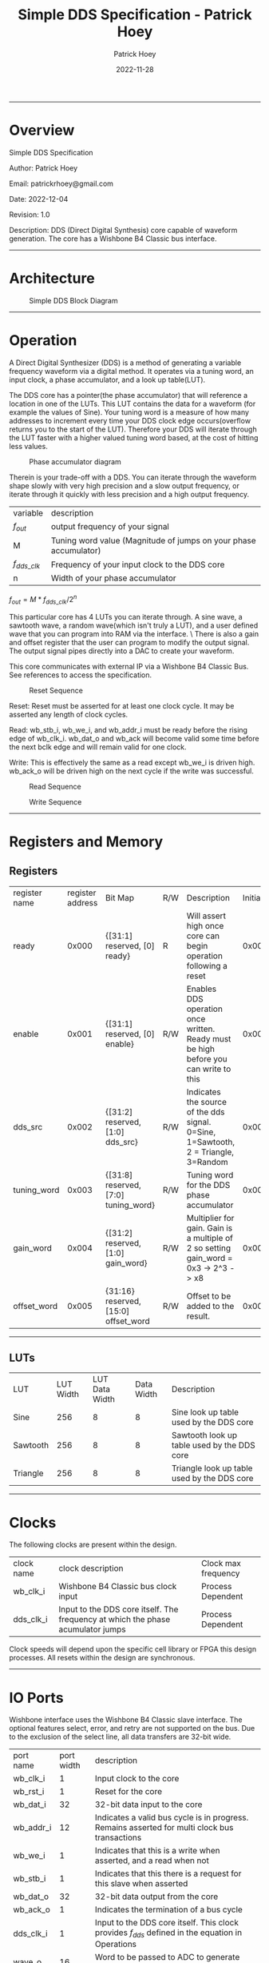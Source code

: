#+title: Simple DDS Specification - Patrick Hoey
#+author: Patrick Hoey
#+email: patrickrhoey@gmail.com
#+date: 2022-11-28
#+description: A small DDS core capable of generating sin or arbitrary waves based upon configuration.

#+OPTIONS: ^:nil

-----
* Overview
Simple DDS Specification

Author: Patrick Hoey

Email: patrickrhoey@gmail.com

Date: 2022-12-04

Revision: 1.0

Description:
DDS (Direct Digital Synthesis) core capable of waveform generation. The core has a Wishbone B4 Classic bus interface.
-----
* Architecture
#+caption: Simple DDS Block Diagram
[[file:simple_dds.png]]
-----
* Operation
A Direct Digital Synthesizer (DDS) is a method of generating a variable frequency waveform via a digital method. It operates via a tuning word, an input clock, a phase accumulator, and a look up table(LUT).

The DDS core has a pointer(the phase accumulator) that will reference a location in one of the LUTs. This LUT contains the data for a waveform (for example the values of Sine).
Your tuning word is a measure of how many addresses to increment every time your DDS clock edge occurs(overflow returns you to the start of the LUT).
Therefore your DDS will iterate through the LUT faster with a higher valued tuning word based, at the cost of hitting less values.

#+caption: Phase accumulator diagram
[[file:phase_acccumulator.png]]

Therein is your trade-off with a DDS. You can iterate through the waveform shape slowly with very high precision and a slow output frequency, or iterate through it quickly with less precision and a high output frequency. 

| variable       | description                                                      |
| $f_{out}$      | output frequency of your signal                                  |
| M              | Tuning word value (Magnitude of jumps on your phase accumulator) |
| $f_{dds\_clk}$ | Frequency of your input clock to the DDS core                    |
| n              | Width of your phase accumulator                                  |

$f_{out} = {{M * f_{dds\_clk}} / 2^n}$

This particular core has 4 LUTs you can iterate through. A sine wave, a sawtooth wave, a random wave(which isn't truly a LUT), and a user defined wave that you can program into RAM via the interface. \
There is also a gain and offset register that the user can program to modify the output signal. The output signal pipes directly into a DAC to create your waveform.

This core communicates with external IP via a Wishbone B4 Classic Bus. See references to access the specification.

#+caption: Reset Sequence
[[file:reset_seq.png]]

Reset: Reset must be asserted for at least one clock cycle. It may be asserted any length of clock cycles.

Read: wb_stb_i, wb_we_i, and wb_addr_i must be ready before the rising edge of wb_clk_i.
      wb_dat_o and wb_ack will become valid some time before the next bclk edge and will remain valid for one clock. 

Write: This is effectively the same as a read except wb_we_i is driven high.
wb_ack_o will be driven high on the next cycle if the write was successful. 

#+caption: Read Sequence
[[file:read_seq.png]]


#+caption: Write Sequence
[[file:write_seq.png]]
-----
* Registers and Memory
** Registers
| register name | register address | Bit Map                                | R/W | Description                                                                          | Initial Value |
| ready         |            0x000 | {[31:1] reserved, [0] ready}           | R   | Will assert high once core can begin operation following a reset                     |    0x00000000 |
| enable        |            0x001 | {[31:1] reserved, [0] enable}          | R/W | Enables DDS operation once written. Ready must be high before you can write to this  |    0x00000000 |
| dds_src       |            0x002 | {[31:2] reserved, [1:0] dds_src}       | R/W | Indicates the source of the dds signal. 0=Sine, 1=Sawtooth, 2 = Triangle, 3=Random   |    0x00000000 |
| tuning_word   |            0x003 | {[31:8] reserved, [7:0] tuning_word}   | R/W | Tuning word for the DDS phase accumulator                                            |    0x00000001 |
| gain_word     |            0x004 | {[31:2] reserved, [1:0] gain_word}     | R/W | Multiplier for gain. Gain is a multiple of 2 so setting gain_word = 0x3 -> 2^3 -> x8 |    0x00000000 |
| offset_word   |            0x005 | {31:16} reserved, [15:0] offset_word   | R/W | Offset to be added to the result.                                                    |    0x00007FFF |

-----
** LUTs
| LUT      | LUT Width | LUT Data Width | Data Width | Description                                 |
| Sine     |       256 |              8 |          8 | Sine look up table used by the DDS core     |
| Sawtooth |       256 |              8 |          8 | Sawtooth look up table used by the DDS core |
| Triangle |       256 |              8 |          8 | Triangle look up table used by the DDS core |
-----
* Clocks
The following clocks are present within the design.
| clock name | clock description                                                               | Clock max frequency |
| wb_clk_i   | Wishbone B4 Classic bus clock input                                             | Process Dependent   |
| dds_clk_i  | Input to the DDS core itself. The frequency at which the phase acumulator jumps | Process Dependent   |

Clock speeds will depend upon the specific cell library or FPGA this design processes. All resets within the design are synchronous.
-----
* IO Ports
Wishbone interface uses the Wishbone B4 Classic slave interface. The optional features select, error, and retry are not supported on the bus. Due to the exclusion of the select line, all data transfers are 32-bit wide.
| port name | port width | description                                                                                        |
| wb_clk_i  |          1 | Input clock to the core                                                                            |
| wb_rst_i  |          1 | Reset for the core                                                                                 |
| wb_dat_i  |         32 | 32-bit data input to the core                                                                      |
| wb_addr_i |         12 | Indicates a valid bus cycle is in progress. Remains asserted for multi clock bus transactions      |
| wb_we_i   |          1 | Indicates that this is a write when asserted, and a read when not                                  |
| wb_stb_i  |          1 | Indicates that this there is a request for this slave when asserted                                |
| wb_dat_o  |         32 | 32-bit data output from the core                                                                   |
| wb_ack_o  |          1 | Indicates the termination of a bus cycle                                                           |
| dds_clk_i |          1 | Input to the DDS  core itself. This clock provides $f_{dds}$ defined in the equation in Operations |
| wave_o    |         16 | Word to be passed to ADC to generate your output waveform                                          |
-----
* Design
** Design Overview
The design will be done in Verilog. All utilized features need to be synthesizable via Xilinx's Synthesizer. The design shall follow the Open Core's Coding guidelines.

All modules should be parameterizable where possible.

Verilator's linter will be used throughout the design project. Every module must past linting with no warnings or have a waiver.

Git will be used for version control.
*** Lint Warning Wavers
| Warning                 | Reason for Waiver                                         |
| Unused Bits in Register | The control and status registers were purposely oversized |
-----
* Verification
** Verification Plan
The verification of the core will follow the methods and test points listed below.
*** Verification Methodology
Verification will be performed in standard verilog via Icarus Verilog. Make will be used to organize test runs.
*** Functional Coverage
**** Bit Bash
All DUT registers and read permissions will be ensured via a bit bash sequence on the Register Map.
**** Wave Outputs
The DUT will be tested for all possible waveform outputs {SINE, SAWTOOTH, RANDOM, RAM_BASED}. (The RAM_BASED wave will test a user defined wave of each the following types{SINE, TRIANGLE, PULSE})
**** Tuning Word
The DUT will vary the output frequency based upon tuning word.
**** Gain Testing
The DUT will vary the output gain based on gain word.
**** Offset testing
The DUT will vary the output offset based on offset word.
** Verification Results
-----
*** Simple_DDS Example Waveforms
The following waveform is of the randomized test case for the core.

#+caption: Test Case Waveforms Screenshot
[[file:wave_screenshot.png]]
Step 1. Register testing
Step 2. Write test condition to core
Step 3. Let dds core run

Following this a python script parses the output log and plots the wave.
*** Simple DDS Log Results
See the abbreviated results from the testbench here

simple_dds_log_20221204211523.tb
#+begin_src shell
  VCD info: dumpfile ../out/wave_simple_dds.vcd opened for output.
  INFO: Testing Register Writes
  ---------------------------------------------------------------------------
  INFO: DDS_SRC: SINE
  INFO: TUNING_WORD 0x01
  INFO GAIN_WORD: x1
  INFO: OFFSET_WORD 0x7fff
  ---------------------------------------------------------------------------
  # Register Reset Testing
  INFO: WB read from 0x0000
  INFO: WB read 0x00000001 from 0x0000
  INFO: WB read from 0x0001
  INFO: WB read 0x00000000 from 0x0001
  ...
  # Register Write/Read Testing
  INFO: WB Writing 0xffffffff to 0x0000
  INFO: WB Wrote 0xffffffff to 0x0000
  INFO: WB Writing 0xffffffff to 0x0001
  ...
  INFO: WB read from 0x0001
  INFO: WB read 0xffffffff from 0x0001
  INFO: WB read from 0x0002
  ...
  # Configure Test Conditions
  INFO: WB Writing 0x00000000 to 0x0002
  INFO: WB Wrote 0x00000000 to 0x0002
  INFO: WB Writing 0x00000001 to 0x0003
  INFO: WB Wrote 0x00000001 to 0x0003
  INFO: WB Writing 0x00000000 to 0x0004
  INFO: WB Wrote 0x00000000 to 0x0004
  INFO: WB Writing 0x00007fff to 0x0005
  INFO: WB Wrote 0x00007fff to 0x0005
  INFO: WB Writing 0x00000001 to 0x0001
  INFO: WB Wrote 0x00000001 to 0x0001
  # Sample DDS Output
  INFO: sample:          0 value:33022
  INFO: sample:          1 value:33022
  INFO: sample:          2 value:33022
  INFO: sample:          3 value:33022
  ...
  INFO: sample:        498 value:32992
  INFO: sample:        499 value:32990
  INFO: Test Complete
  /home/patrick/ws/school/verilog_and_vhdl/simple_dds/sim/rtl_sim/src/simple_dds_tb.v:121: $finish called at 13245 (1s)
#+end_src
*** DDS testing Results Results
All tests by results randomize completely. The following cases are some cherry picked corner cases that the default random case had temporarily overwritten for the sake of recording these results.

Note: Initially the offset was reset to the wrong value of 0x0fff rather than 0x7fff. You'll notice that the pictures prior to offset testing will use that default. This was fixed for the final release.
**** Bit Bash
Passing
**** Wave Outputs
All values besides dds_src are set to the defaults. Note that this tests the defaults for the other test conditions as well
***** Sine Wave
#+caption: Sine Wave
[[file:wave_sin.png]]
***** Sawtooth Wave
#+caption: Sawtooth Wave
[[file:wave_saw.png]]
***** Triangle Wave
#+caption: Triangle Wave
[[file:wave_tri.png]]
***** Random Wave
#+caption: Random Wave
[[file:wave_rand.png]]
**** Tuning Word
All values besides tuning_word are set to the defaults.
***** 8'h0F 
#+caption: Tuning Word of 8'h0F
[[file:tune_0f.png]]
***** 8'h3F 
#+caption: Tuning Word of 8'h3F
[[file:tune_3f.png]]
***** 8'hFF 
#+caption: Tuning Word of 8'hFF
[[file:tune_ff.png]]
**** Gain Testing
All values besides gain_word are set to the default.
***** x2
#+caption: Gain x2
[[file:gain_2.png]]
***** x4
#+caption: Gain x4
[[file:gain_4.png]]
***** x8
#+caption: Gain x8
[[file:gain_8.png]]
**** Offset Testing
All values besides offset word are set to the default
***** 16'd0
#+caption: Offset 16'h0000
[[file:offset_0.png]]
***** 16'H3FFF
#+caption: Offset 16'h3FFF
[[file:offset_3fff.png]]
***** 16'hFFFF
Note that this is what happens when your waveform clips completely :)
#+caption: Offset 16'hFFFF
[[file:offset_ffff.png]]
*** Final Results
From the results above you can see full functional verification of the DUT. All features are working according to the specification.
* Revision History
 
#+caption: Change history for this core
| Rev |       Date | Author | Description                    |
| 1.0 | 2022-12-04 | phoey  | Release of Core                |
| 0.2 | 28-11-2022 | phoey  | update register map and memory |
| 0.1 | 30-10-2022 | phoey  | initial release                |
-----
* Appendices
** Resources & References
*** ADI - All About Direct Digital Synthesis
https://www.analog.com/en/analog-dialogue/articles/all-about-direct-digital-synthesis.html
*** Open Cores Specification Template
https://cdn.opencores.org/downloads/specification_template.dot
*** Open Cores Coding Guideline
https://opencores.org/websvn/filedetails?repname=common&path=%2Fcommon%2Ftrunk%2Fopencores_coding_guidelines.pdf
*** Open Cores Wishbone B4 Specification
https://cdn.opencores.org/downloads/wbspec_b4.pdf
*** ZipCPU - Wishbone Slave Guide
https://zipcpu.com/zipcpu/2017/05/29/simple-wishbone.html
*** Sin Table Generation and Guide
https://projectf.io/posts/fpga-sine-table/
*** LFSR Guide
https://simplefpga.blogspot.com/2013/02/random-number-generator-in-verilog-fpga.html
*** Generate LUTs
https://github.com/ShenghanGao/Lookup-Table
* Code
** RTL
simple_dds.v
#+begin_src verilog
  //                              -*- Mode: Verilog -*-
  // Filename        : simple_dds.v
  // Description     : A direct digital synthesis core capable of sine, sawtooth, random, and user defined waves
  // Author          : Patrick Hoey
  // Created On      : Sun Nov 27 18:23:16 2022
  // Last Modified By: Patrick Hoey
  // Last Modified On: Sun Nov 27 18:23:16 2022
  // Update Count    : 0
  // Status          : Unknown, Use with caution!

  module simple_dds (/*AUTOARG*/
                     // Outputs
                     wb_dat_o, wb_ack_o, wave_o,
                     // Inputs
                     wb_clk_i, wb_rst_i, wb_dat_i, wb_addr_i, wb_we_i, wb_stb_i, dds_clk_i
                     ) ;
     //------------------------------------------------------------------------------------------------------------------------
     // Parameters
     //------------------------------------------------------------------------------------------------------------------------
     parameter DATA_WIDTH = 32;
     parameter ADDR_WIDTH = 16;
     parameter WAVE_WIDTH = 16;

     //--------------------------------------------------------------------------------------------------------------------------------------------
     // I/O
     //--------------------------------------------------------------------------------------------------------------------------------------------
     // Wishbone Interface Signals
     input wire wb_clk_i;
     input wire wb_rst_i;
     input wire [DATA_WIDTH-1:0] wb_dat_i;
     input wire [ADDR_WIDTH-1:0] wb_addr_i;
     input wire                  wb_we_i;
     input wire                  wb_stb_i;

     output wire [DATA_WIDTH-1:0] wb_dat_o;
     output wire                  wb_ack_o;

     // Misc IO signals
     input wire                   dds_clk_i;

     output wire [WAVE_WIDTH-1:0] wave_o;

     //--------------------------------------------------------------------------------------------------------------------------------------------
     // Internal Signals
     //--------------------------------------------------------------------------------------------------------------------------------------------
     // Register Map Signals
     reg [DATA_WIDTH-1:0]         reg_map_r [5:0]; // Consult Spec for register map

     // Observation wires to ensure registers work properly
     /* verilator lint_off UNUSED */
     wire [DATA_WIDTH-1:0]        ready_w;
     wire [DATA_WIDTH-1:0]        enable_w;
     wire [DATA_WIDTH-1:0]        dds_src_w;
     wire [DATA_WIDTH-1:0]        tuning_word_w;
     wire [DATA_WIDTH-1:0]        gain_word_w;
     wire [DATA_WIDTH-1:0]        offset_word_w;
     /* verilator lint_on UNUSED */

     // Registered output signals
     reg [DATA_WIDTH-1:0]         wb_dat_r;
     reg                          wb_ack_r;
     wire [WAVE_WIDTH-1:0]        wave_res;


     //--------------------------------------------------------------------------------------------------------------------------------------------
     // Module Instantiations
     //--------------------------------------------------------------------------------------------------------------------------------------------
     dds_core dds_0(// Outputs
                    .wave_o               (wave_res),
                    // Inputs
                    .dds_clk_i            (dds_clk_i),
                    .wb_clk_i             (wb_clk_i),
                    .wb_rst_i             (wb_rst_i),
                    .dds_src_i            (dds_src_w[1:0]),
                    .tuning_word_i        (tuning_word_w[7:0]),
                    .gain_word_i          (gain_word_w[1:0]),
                    .offset_word_i        (offset_word_w[15:0]));


     //--------------------------------------------------------------------------------------------------------------------------------------------
     // RTL
     //--------------------------------------------------------------------------------------------------------------------------------------------
     always @ (posedge wb_clk_i) begin
        if(wb_rst_i) begin
           wb_ack_r      <= 1'b0;
           reg_map_r[0]  <= 1;
           reg_map_r[1]  <= 0;
           reg_map_r[2]  <= 0;
           reg_map_r[3]  <= 1;
           reg_map_r[4]  <= 0;
           reg_map_r[5]  <= 32'h0000_7FFF;
        end else begin
           // Writes------------------------
           if((wb_stb_i) && (wb_we_i)) begin
              if((wb_addr_i > 16'h0000) && (wb_addr_i < 16'h0006)) begin
                 reg_map_r[wb_addr_i[2:0]] <= wb_dat_i;
              end
           end

           // Reads-------------------------
           else if((wb_stb_i) && (~wb_we_i)) begin
              if(wb_addr_i < 16'h0006) begin
                 wb_dat_r <= reg_map_r[wb_addr_i[2:0]];
              end
           end

           // Acknowledge transaction------
           wb_ack_r <= wb_stb_i;
        end
     end

     //--------------------------------------------------------------------------------------------------------------------------------------------
     // Assigns
     //--------------------------------------------------------------------------------------------------------------------------------------------
     // Wishbone
     assign wb_dat_o = wb_dat_r;
     assign wb_ack_o = wb_ack_r;

     // Waveform
     assign wave_o = enable_w[0] ? wave_res : 0;

     // Register Observation Wires
     assign ready_w = reg_map_r[0];
     assign enable_w = reg_map_r[1];
     assign dds_src_w = reg_map_r[2];
     assign tuning_word_w = reg_map_r[3];
     assign gain_word_w = reg_map_r[4];
     assign offset_word_w = reg_map_r[5];

  endmodule // simple_dds
#+end_src

dds_core.v
#+begin_src verilog
  //                              -*- Mode: Verilog -*-
  // Filename        : dds_core.v
  // Description     : Generates the DDS output signal. Note that 3 dds clock edges must occur before the signal becomes valid
  // Author          : Patrick
  // Created On      : Sun Dec  4 17:59:32 2022
  // Last Modified By: Patrick
  // Last Modified On: Sun Dec  4 17:59:32 2022
  // Update Count    : 0
  // Status          : Unknown, Use with caution!


  module dds_core (/*AUTOARG*/
                   // Outputs
                   wave_o,
                   // Inputs
                   dds_clk_i, wb_clk_i, wb_rst_i, dds_src_i, tuning_word_i, gain_word_i,
                   offset_word_i
                   ) ;
     //------------------------------------------------------------------------------------------------------------------------
     // Parameters
     //------------------------------------------------------------------------------------------------------------------------
     parameter WAVE_WIDTH = 16;

     //--------------------------------------------------------------------------------------------------------------------------------------------
     // I/O
     //--------------------------------------------------------------------------------------------------------------------------------------------
     input wire dds_clk_i;
     input wire wb_clk_i;
     input wire wb_rst_i;
     input wire [1:0] dds_src_i;
     input wire [7:0] tuning_word_i;
     input wire [1:0] gain_word_i;
     input wire [15:0] offset_word_i;

     output wire [WAVE_WIDTH-1:0] wave_o;

     //--------------------------------------------------------------------------------------------------------------------------------------------
     // Internal Signals
     //--------------------------------------------------------------------------------------------------------------------------------------------
     reg [7:0]                    phase_acum_r;
     wire [7:0]                   sine_w;
     wire [7:0]                   tri_w;
     wire [7:0]                   saw_w;
     wire [7:0]                   rand_w;

     reg [WAVE_WIDTH/2-1:0]       wave_pre_multiply;
     reg [WAVE_WIDTH-1:0]         wave_pre_offset;
     reg [WAVE_WIDTH-1:0]         wave_r;

     //--------------------------------------------------------------------------------------------------------------------------------------------
     // Module Instantiations
     //--------------------------------------------------------------------------------------------------------------------------------------------
     sine_lut sine_0(/// Outputs
                     .sine_o              (sine_w),
                     // Inputs
                     .address_i           (phase_acum_r));
     tri_lut tri_0(// Outputs
                   .tri_o                 (tri_w),
                   // Inputs
                   .address_i             (phase_acum_r));
     saw_lut saw_0(// Outputs
                   .saw_o                 (saw_w),
                   // Inputs
                   .address_i             (phase_acum_r));

     lfsr lfsr_0(// Outputs
                 .rand_o                  (rand_w),
                 // Inputs
                 .clk_i                   (dds_clk_i),
                 .rst_i                   (wb_rst_i));

     //--------------------------------------------------------------------------------------------------------------------------------------------
     // RTL
     //--------------------------------------------------------------------------------------------------------------------------------------------
     always @ (posedge dds_clk_i or posedge wb_clk_i) begin
        if (wb_clk_i & wb_rst_i) begin
           phase_acum_r <= 8'd0;
           wave_pre_multiply <= 0;
           wave_pre_offset <= 0;
           wave_r <= 0;
        end else begin
           phase_acum_r <= phase_acum_r + tuning_word_i;
           case (dds_src_i)
              2'b00 : wave_pre_multiply <= sine_w; // Sine
              2'b01 : wave_pre_multiply <= saw_w; // Sawtooth
              2'b10 : wave_pre_multiply <= tri_w; // Triangle
              2'b11 : wave_pre_multiply <= rand_w; // Random
           endcase // case (dds_src_i)
           case (gain_word_i)
              2'b00 : wave_pre_offset <= {8'b0, wave_pre_multiply}; // x1
              2'b01 : wave_pre_offset <= {7'b0, wave_pre_multiply, 1'b0}; // x2
              2'b10 : wave_pre_offset <= {6'b0, wave_pre_multiply, 2'b0}; // x4
              2'b11 : wave_pre_offset <= {5'b0, wave_pre_multiply, 3'b0}; // x8
           endcase // case (gain_word_i)
           wave_r <= wave_pre_offset + offset_word_i;
        end
     end

     //--------------------------------------------------------------------------------------------------------------------------------------------
     // Assigns
     //--------------------------------------------------------------------------------------------------------------------------------------------
     assign wave_o = wave_r;

  endmodule // dds_core
#+end_src

lfsr.v
#+begin_src verilog
  //                              -*- Mode: Verilog -*-
  // Filename        : lfsr.v
  // Description     : LFSR Random Number Generator
  // Author          : Patrick
  // Created On      : Sun Dec  4 18:12:53 2022
  // Last Modified By: Patrick
  // Last Modified On: Sun Dec  4 18:12:53 2022
  // Update Count    : 0
  // Status          : Unknown, Use with caution!
  // Based on https://simplefpga.blogspot.com/2013/02/random-number-generator-in-verilog-fpga.html


  module lfsr (/*AUTOARG*/
               // Outputs
               rand_o,
               // Inputs
               clk_i, rst_i
               ) ;
     input wire clk_i;
     input wire rst_i;
     output wire [7:0] rand_o;

     wire              feedback_w;

     reg [7:0]         rand_r;

     always @ (posedge clk_i) begin
        if (rst_i) begin
           rand_r <= 8'hFF;
        end else begin
           rand_r <= {rand_r[6:0], feedback_w};
        end
     end

     assign feedback_w = rand_r[7] ^ rand_r[5]  ^ rand_r[4]  ^ rand_r[3];
     assign rand_o = rand_r;
  endmodule // lfsr
#+end_src

sin_lut.v
#+begin_src verilog
  module sine_lut (/*AUTOARG*/
                   // Outputs
                   sine_o,
                   // Inputs
                   address_i
                   ) ;
     input wire [7:0] address_i;
     output reg [7:0] sine_o;

     always @ (*) begin
        case (address_i)
           8'b00000000: sine_o = 8'b10000000;
           8'b00000001: sine_o = 8'b10000011;
           8'b00000010: sine_o = 8'b10000110;
           //Cut for the sake of printing...
           8'b11111111: sine_o = 8'b01111101;
        endcase
     end
  endmodule // sine_lut
#+end_src

saw_lut.v
#+begin_src verilog
  module saw_lut (/*AUTOARG*/
                  // Outputs
                  saw_o,
                  // Inputs
                  address_i
                  ) ;
     input wire [7:0] address_i;
     output reg [7:0] saw_o;

     always @ (*) begin
        case(address_i)
           8'b00000000: saw_o = 8'b00000000;
           8'b00000001: saw_o = 8'b00000001;
           8'b00000010: saw_o = 8'b00000010;
           //Cut for the sake of printing...
           8'b11111111: saw_o = 8'b11111111;
        endcase // case (address_i)
     end
  endmodule // saw_lut
#+end_src

tri_lut.v
#+begin_src verilog
  module tri_lut (/*AUTOARG*/
                  // Outputs
                  tri_o,
                  // Inputs
                  address_i
                  ) ;
     input wire [7:0] address_i;
     output reg [7:0] tri_o;

     always @ (*) begin
        case(address_i)
           8'b00000000: tri_o = 8'b10000000;
           8'b00000001: tri_o = 8'b10000010;
           8'b00000010: tri_o = 8'b10000100;
           8'b00000011: tri_o = 8'b10000110;
           8'b00000100: tri_o = 8'b10001000;
           //Cut for the sake of printing...
           8'b11111111: tri_o = 8'b01111110;
        endcase // case (address_i)
     end
  endmodule // tri_lut
#+end_src
** TB
lfsr_tb.v
#+begin_src verilog
  module lfsr_tb (/*AUTOARG*/) ;
     parameter TRACE = 1;

     reg clk_i_tb;
     reg rst_i_tb;
     wire [7:0] rand_o_tb;


     lfsr lfsr0(/*AUTOINST*/
                // Outputs
                .rand_o                   (rand_o_tb),
                // Inputs
                .clk_i                    (clk_i_tb),
                .rst_i                    (rst_i_tb));

     initial begin
        clk_i_tb     = 0;
        rst_i_tb     = 0;
        #10 rst_i_tb = 1;
        #10 rst_i_tb = 0;
        #10000 $finish;
     end

     initial begin
        forever begin
           #10 clk_i_tb = ~clk_i_tb;
        end
     end


     always @ (posedge clk_i_tb) $display("Current Value of Random Out:%d %h", rand_o_tb, rand_o_tb);

     if (TRACE == 1) initial begin
        $dumpfile("../out/wave_lfsr.vcd");
        $dumpvars;
     end

  endmodule // lfsr_tb
#+end_src

simple_dds_tb.v
#+begin_src verilog
  module simple_dds_tb ();
     parameter SEED = 100;
     integer seed = SEED;
     parameter TRACE = 1;
     parameter TIMEOUT = 50000;
     parameter WB_CLOCK_PERIOD = 100;
     parameter WB_CLOCK_HALF_PERIOD = WB_CLOCK_PERIOD / 2;
     parameter DDS_CLOCK_PERIOD = 10;
     parameter DDS_CLOCK_HALF_PERIOD = DDS_CLOCK_PERIOD / 2;

     parameter DATA_WIDTH = 32;
     parameter ADDR_WIDTH = 16;
     parameter WAVE_WIDTH = 16;

     // Register Address Definitions
     parameter READY = 32'd0,
        ENABLE      = 32'd1,
        DDS_SRC     = 32'd2,
        TUNING_WORD = 32'd3,
        GAIN_WORD   = 32'd4,
        OFFSET_WORD = 32'd5;

     // Register Reset Values
     parameter READY_RST_VAL = 32'd0,
        ENABLE_RST_VAL = 32'd0,
        DDS_SRC_RST_VAL = 32'd0,
        TUNING_WORD_RST_VAL = 32'd1,
        GAIN_WORD_RST_VAL = 32'd0,
        OFFSET_WORD_RST_VAL = 32'h000000FF;


     reg     wb_clk_i_tb;
     reg     wb_rst_i_tb;
     reg [DATA_WIDTH-1:0] wb_dat_i_tb;
     reg [ADDR_WIDTH-1:0] wb_addr_i_tb;
     reg                  wb_we_i_tb;
     reg                  wb_stb_i_tb;

     wire [DATA_WIDTH-1:0] wb_dat_o_tb;
     wire                  wb_ack_o_tb;

     // Misc IO signals
     reg                   dds_clk_i_tb;

     wire [WAVE_WIDTH-1:0] wave_o_tb;


     simple_dds #(.DATA_WIDTH(DATA_WIDTH), .ADDR_WIDTH(ADDR_WIDTH), .WAVE_WIDTH(WAVE_WIDTH))
     dut0(
          // Outputs
          .wb_dat_o            (wb_dat_o_tb),
          .wb_ack_o            (wb_ack_o_tb),
          .wave_o              (wave_o_tb),
          // Inputs
          .wb_clk_i            (wb_clk_i_tb),
          .wb_rst_i            (wb_rst_i_tb),
          .wb_dat_i            (wb_dat_i_tb),
          .wb_addr_i           (wb_addr_i_tb),
          .wb_we_i             (wb_we_i_tb),
          .wb_stb_i            (wb_stb_i_tb),
          .dds_clk_i           (dds_clk_i_tb)
          );

     // Wave Dump
     if (TRACE == 1) initial begin
        $dumpfile("../out/wave_simple_dds.vcd");
        $dumpvars;
     end

     // Watchdog Timeout
     initial begin
        #TIMEOUT $finish;
     end

     // DDS Clock Generator
     initial begin
        forever #DDS_CLOCK_HALF_PERIOD dds_clk_i_tb = ~dds_clk_i_tb;
     end

     //// WB Clock Generator
     initial begin
        forever #WB_CLOCK_HALF_PERIOD wb_clk_i_tb = ~wb_clk_i_tb;
     end

     reg [DATA_WIDTH-1:0] read_data;
     reg [ADDR_WIDTH-1:0] read_addr;

     // DUT Random Register Values
     reg                  enable_tb;
     reg [1:0]            dds_src_tb;
     reg [7:0]            tuning_word_tb;
     reg [1:0]            gain_word_tb;
     reg [15:0]           offset_word_tb;

     integer              sample_cntr;
     initial begin
        $display("INFO: Testing Register Writes");
        // Initial Values for Registers-----------------
        wb_clk_i_tb  = 0;
        wb_rst_i_tb  = 0;
        wb_dat_i_tb  = 0;
        wb_addr_i_tb = 0;
        wb_we_i_tb   = 0;
        wb_stb_i_tb  = 0;
        dds_clk_i_tb = 0;

        read_data    = 0;
        read_addr    = 0;

        // Reset DUT------------------------------------
        @ (negedge wb_clk_i_tb);
        wb_rst_i_tb = 1;
        repeat (5) @ (posedge wb_clk_i_tb);
        wb_rst_i_tb = 0;
        @ (posedge wb_clk_i_tb);
        // Test Register R/W----------------------------
        randomize_test();
        run_reg_test();
        run_wave_test();
        #1000 $display("INFO: Test Complete");
        $finish;
     end // initial begin



     task wb_write(input [ADDR_WIDTH-1:0] addr, input [DATA_WIDTH-1:0] data);
        begin
           $display("INFO: WB Writing 0x%h to 0x%h", data, addr);

           @ (negedge wb_clk_i_tb); // Sync to non sample edge
           wb_we_i_tb   = 1;
           wb_addr_i_tb = addr;
           wb_dat_i_tb  = data;
           wb_stb_i_tb = 1;
           @ (posedge wb_clk_i_tb); // Write to the DUT
           @ (posedge wb_clk_i_tb); // Get an ACK next cycle
           if (wb_ack_o_tb) $display("INFO: WB Wrote 0x%h to 0x%h", data, addr);
           else $display("ERROR: WB Write %h to 0x%h failed. No ACK", data, addr); wb_stb_i_tb = 0; // TR over
        end
     endtask // wb_write

     task wb_read(input [ADDR_WIDTH-1:0] addr, output [DATA_WIDTH-1:0] data);
        begin
           $display("INFO: WB read from 0x%h", addr);

           @ (negedge wb_clk_i_tb); // Sync to non sample edge
           wb_we_i_tb   = 0;
           wb_addr_i_tb = addr;
           wb_stb_i_tb = 1;
           @ (posedge wb_clk_i_tb); // Write to the DUT
           @ (posedge wb_clk_i_tb); // Get an ACK next cycle and read data
           data = wb_dat_o_tb;
           if (wb_ack_o_tb) $display("INFO: WB read 0x%h from 0x%h", data, addr);
           else $display("ERROR: WB Read from 0x%h failed. No ACK", addr);
           wb_stb_i_tb = 0; // TR over
        end
     endtask // wb_read

     task run_reg_test();
        begin

           // Ensure DUT Reset Complete and DUT is ready
           while(read_data !== 32'd1) begin
              wb_read(READY, read_data);
           end

           // Read and assert proper reset values
           wb_read(ENABLE, read_data);
           if(!(read_data === ENABLE_RST_VAL)) $display("ERROR: ENABLE reset to wrong value: 0x%h", read_data);
           wb_read(DDS_SRC, read_data);
           if(!(read_data === DDS_SRC_RST_VAL)) $display("ERROR: DDS_SRC reset to wrong value: 0x%h", read_data);
           wb_read(TUNING_WORD, read_data);
           if(!(read_data === TUNING_WORD_RST_VAL)) $display("ERROR: TUNING_WORD reset to wrong value: 0x%h", read_data);
           wb_read(GAIN_WORD, read_data);
           if(!(read_data === GAIN_WORD_RST_VAL)) $display("ERROR: GAIN_WORD reset to wrong value: 0x%h", read_data);
           wb_read(OFFSET_WORD, read_data);
           if(!(read_data === OFFSET_WORD_RST_VAL)) $display("ERROR: OFFSET_WORD reset to wrong value: 0x%h", read_data);

           // Set
           wb_write(READY, 32'hffff_ffff);
           wb_write(ENABLE, 32'hffff_ffff);
           wb_write(DDS_SRC, 32'hffff_ffff);
           wb_write(TUNING_WORD, 32'hffff_ffff);
           wb_write(GAIN_WORD, 32'hffff_ffff);
           wb_write(OFFSET_WORD, 32'hffff_ffff);

           // Read and assert proper bit fields were set
           wb_read(ENABLE, read_data);
           if(!(read_data[0] === 1'b1)) $display("ERROR: ENABLE reset to wrong value: 0x%h", read_data);
           wb_read(DDS_SRC, read_data);
           if(!(read_data[1:0] === 2'b11)) $display("ERROR: DDS_SRC reset to wrong value: 0x%h", read_data);
           wb_read(TUNING_WORD, read_data);
           if(!(read_data[7:0] === 8'hff)) $display("ERROR: TUNING_WORD reset to wrong value: 0x%h", read_data);
           wb_read(GAIN_WORD, read_data);
           if(!(read_data[1:0] === 2'b11)) $display("ERROR: GAIN_WORD reset to wrong value: 0x%h", read_data);
           wb_read(OFFSET_WORD, read_data);
           if(!(read_data[15:0] === 16'hffff)) $display("ERROR: OFFSET_WORD reset to wrong value: 0x%h", read_data);

           // Clear
           wb_write(READY, 32'd0);
           wb_write(ENABLE, 32'd0);
           wb_write(DDS_SRC, 32'd0);
           wb_write(TUNING_WORD, 32'd0);
           wb_write(GAIN_WORD, 32'd0);
           wb_write(OFFSET_WORD, 32'd0);

           // Read and assert proper bit fields were cleared
           wb_read(ENABLE, read_data);
           if(!(read_data[0] === 1'b0)) $display("ERROR: ENABLE reset to wrong value: 0x%h", read_data);
           wb_read(DDS_SRC, read_data);
           if(!(read_data[1:0] === 2'b00)) $display("ERROR: DDS_SRC reset to wrong value: 0x%h", read_data);
           wb_read(TUNING_WORD, read_data);
           if(!(read_data[7:0] === 8'h00)) $display("ERROR: TUNING_WORD reset to wrong value: 0x%h", read_data);
           wb_read(GAIN_WORD, read_data);
           if(!(read_data[1:0] === 2'b00)) $display("ERROR: GAIN_WORD reset to wrong value: 0x%h", read_data);
           wb_read(OFFSET_WORD, read_data);
           if(!(read_data[15:0] === 16'h0000)) $display("ERROR: OFFSET_WORD reset to wrong value: 0x%h", read_data);
        end
     endtask // run_reg_test


     integer rand_1;
     integer rand_2;
     task randomize_test();
        begin
           // Randomize Test Environment and Print It To Log
           rand_1         = $urandom(seed);
           rand_2         = $urandom(seed);
           //dds_src_tb     = {30'd0, rand_1[1:0]};
           //tuning_word_tb = {24'd0, rand_2[23:16]};
           //gain_word_tb   = {30'd0, rand_1[3:2]};
           //offset_word_tb = {16'd0, rand_2[15:0]};

           // Temp Overrides
           dds_src_tb     = {30'd0, 2'b00};
           tuning_word_tb = {24'd0, 7'h01};
           gain_word_tb   = {30'd0, 2'b00};
           offset_word_tb = 16'h7fff;

           $display("---------------------------------------------------------------------------");
           case(dds_src_tb[1:0])
              2'b00 : $display("INFO: DDS_SRC: SINE");
              2'b01 : $display("INFO: DDS_SRC: SAW");
              2'b10 : $display("INFO: DDS_SRC: TRI");
              2'b11 : $display("INFO: DDS_SRC: RAND");
           endcase // case (dds_src_tb[1:0])
           $display("INFO: TUNING_WORD 0x%h", tuning_word_tb[7:0]);
           case(gain_word_tb[1:0])
              2'b00 : $display("INFO GAIN_WORD: x1");
              2'b01 : $display("INFO GAIN_WORD: x2");
              2'b10 : $display("INFO GAIN_WORD: x4");
              2'b11 : $display("INFO GAIN_WORD: x8");
           endcase
           $display("INFO: OFFSET_WORD 0x%h", offset_word_tb[15:0]);
           $display("---------------------------------------------------------------------------");
        end
     endtask // randomize_test

     task run_wave_test();
        begin
           wb_write(DDS_SRC, dds_src_tb);
           wb_write(TUNING_WORD, tuning_word_tb);
           wb_write(GAIN_WORD, gain_word_tb);
           wb_write(OFFSET_WORD, offset_word_tb);
           wb_write(ENABLE, 32'd1);
           for(sample_cntr = 0; sample_cntr < 500 ; sample_cntr++) begin
              @ (posedge dds_clk_i_tb) $display("INFO: sample:%d value:%d", sample_cntr, wave_o_tb);
           end
        end
     endtask // run_test

  endmodule // simple_dds_tb
#+end_src
** Python
plot_results.py
#+begin_src python
  #!/bin/usr/python3

  import re
  import glob
  import os
  from matplotlib import pyplot as plt

  values = []
  list_of_files = glob.glob('/home/patrick/ws/school/verilog_and_vhdl/simple_dds/sim/rtl_sim/log/simple_dds*') # * means all if need specific format then *.csv
  latest_file = max(list_of_files, key=os.path.getctime)
  print("Graphing " + latest_file)


  regex = re.compile("value:.*")
  with open(latest_file) as f:
      for line in f:
          result = regex.search(line);
          if result is not None:
              print(result.group(0))
              print(result.group(0)[6:].lstrip())
              values.append(int(result.group(0)[6:].lstrip()))


  plt.plot(values)
  plt.xlabel("Sample")
  plt.ylabel("Value")
  plt.title("Simple DDS Output")
  plt.savefig("plot.png")
  plt.show()
#+end_src
** Makefile
Makefile
#+begin_src makefile
  # Makefile for the simple_dds core. Handles testbench and linting.
  # Author: Patrick Hoey


  SHELL=bash
  CC=iverilog
  CCR=vvp

  RTL_FOLDER=$(shell cd ../../rtl/verilog; pwd)
  TB_FOLDER=$(shell cd ./src; pwd)
  SW_FOLDER=$(shell cd ../../sw; pwd)


  all: simple_dds

  lint_all: lint_simple_dds

  lint_simple_dds:
  @verilator --lint-only --Wall $(RTL_FOLDER)/simple_dds && echo "LINT: OK"

  simple_dds:
  @$(CC) -o ./run/simple_dds.tb $(TB_FOLDER)/simple_dds_tb.v $(RTL_FOLDER)/simple_dds.v $(RTL_FOLDER)/dds_core.v $(RTL_FOLDER)/sine_lut.v $(RTL_FOLDER)/tri_lut.v $(RTL_FOLDER)/saw_lut.v $(RTL_FOLDER)/lfsr.v;
  @cd ./run && $(CCR) simple_dds.tb | tee ../log/simple_dds_log_$$(date +%Y%m%d%H%M%S).tb;

  wave_simple_dds: simple_dds
  @gtkwave out/wave_simple_dds.vcd

  plot_simple_dds: simple_dds
  @python3 $(SW_FOLDER)/plot_results.py

  lint_lfsr:
  @verilator --lint-only --Wall $(RTL_FOLDER)/lfsr && echo "LINT: OK"

  lfsr:
  @$(CC) -o ./run/lfsr.tb $(TB_FOLDER)/lfsr_tb.v $(RTL_FOLDER)/lfsr.v
  @cd ./run && $(CCR) lfsr.tb | tee ../log/lfsr_log_$$(date +%Y%m%d%H%M%S).tb;

  wave_lfsr: lfsr
  @gtkwave out/wave_lfsr.vcd



  clean:
  @rm -rf log/*.tb log/*.vcd
  @rm -rf run/*.tb run/*.vcd
  @rm -rf out/*.tb out/*.vcd
#+end_src

